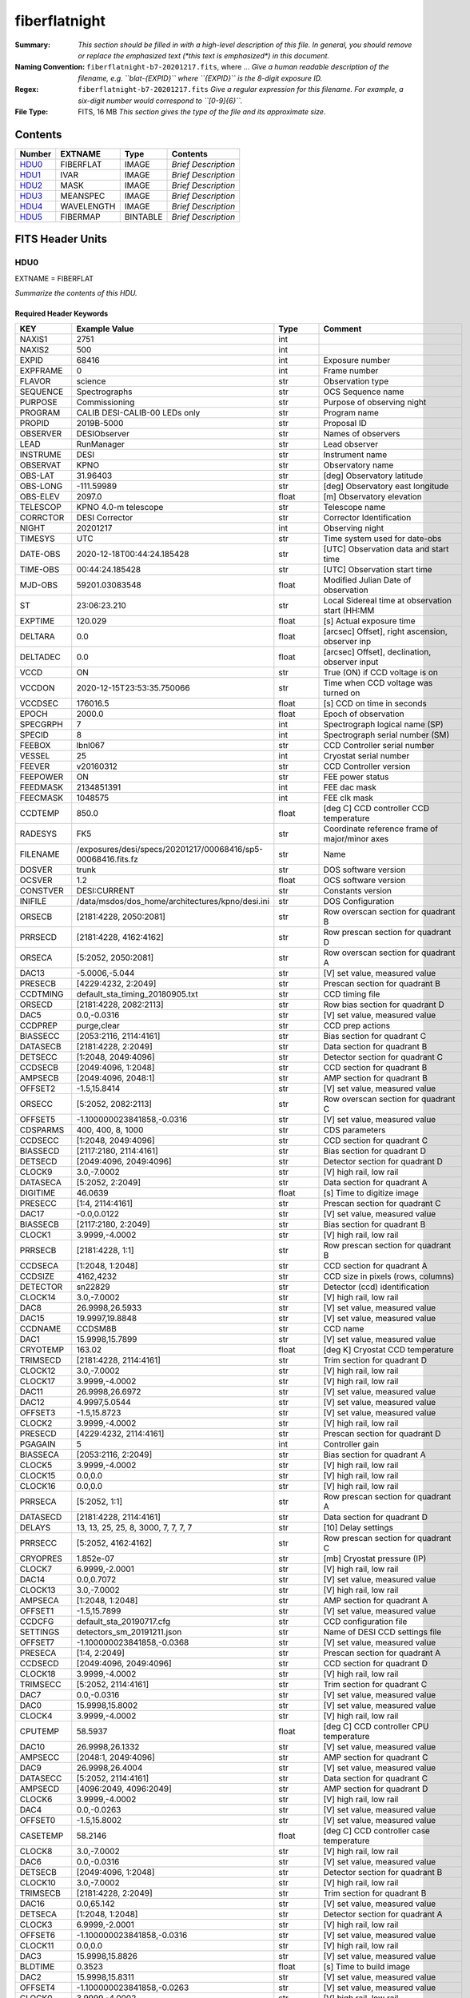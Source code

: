 ==============
fiberflatnight
==============

:Summary: *This section should be filled in with a high-level description of
    this file. In general, you should remove or replace the emphasized text
    (\*this text is emphasized\*) in this document.*
:Naming Convention: ``fiberflatnight-b7-20201217.fits``, where ... *Give a human readable
    description of the filename, e.g. ``blat-{EXPID}`` where ``{EXPID}``
    is the 8-digit exposure ID.*
:Regex: ``fiberflatnight-b7-20201217.fits`` *Give a regular expression for this filename.
    For example, a six-digit number would correspond to ``[0-9]{6}``.*
:File Type: FITS, 16 MB  *This section gives the type of the file
    and its approximate size.*

Contents
========

====== ========== ======== ===================
Number EXTNAME    Type     Contents
====== ========== ======== ===================
HDU0_  FIBERFLAT  IMAGE    *Brief Description*
HDU1_  IVAR       IMAGE    *Brief Description*
HDU2_  MASK       IMAGE    *Brief Description*
HDU3_  MEANSPEC   IMAGE    *Brief Description*
HDU4_  WAVELENGTH IMAGE    *Brief Description*
HDU5_  FIBERMAP   BINTABLE *Brief Description*
====== ========== ======== ===================


FITS Header Units
=================

HDU0
----

EXTNAME = FIBERFLAT

*Summarize the contents of this HDU.*

Required Header Keywords
~~~~~~~~~~~~~~~~~~~~~~~~

======== ============================================================ ======= ====================================================
KEY      Example Value                                                Type    Comment
======== ============================================================ ======= ====================================================
NAXIS1   2751                                                         int
NAXIS2   500                                                          int
EXPID    68416                                                        int     Exposure number
EXPFRAME 0                                                            int     Frame number
FLAVOR   science                                                      str     Observation type
SEQUENCE Spectrographs                                                str     OCS Sequence name
PURPOSE  Commissioning                                                str     Purpose of observing night
PROGRAM  CALIB DESI-CALIB-00 LEDs only                                str     Program name
PROPID   2019B-5000                                                   str     Proposal ID
OBSERVER DESIObserver                                                 str     Names of observers
LEAD     RunManager                                                   str     Lead observer
INSTRUME DESI                                                         str     Instrument name
OBSERVAT KPNO                                                         str     Observatory name
OBS-LAT  31.96403                                                     str     [deg] Observatory latitude
OBS-LONG -111.59989                                                   str     [deg] Observatory east longitude
OBS-ELEV 2097.0                                                       float   [m] Observatory elevation
TELESCOP KPNO 4.0-m telescope                                         str     Telescope name
CORRCTOR DESI Corrector                                               str     Corrector Identification
NIGHT    20201217                                                     int     Observing night
TIMESYS  UTC                                                          str     Time system used for date-obs
DATE-OBS 2020-12-18T00:44:24.185428                                   str     [UTC] Observation data and start time
TIME-OBS 00:44:24.185428                                              str     [UTC] Observation start time
MJD-OBS  59201.03083548                                               float   Modified Julian Date of observation
ST       23:06:23.210                                                 str     Local Sidereal time at observation start (HH:MM
EXPTIME  120.029                                                      float   [s] Actual exposure time
DELTARA  0.0                                                          float   [arcsec] Offset], right ascension, observer inp
DELTADEC 0.0                                                          float   [arcsec] Offset], declination, observer input
VCCD     ON                                                           str     True (ON) if CCD voltage is on
VCCDON   2020-12-15T23:53:35.750066                                   str     Time when CCD voltage was turned on
VCCDSEC  176016.5                                                     float   [s] CCD on time in seconds
EPOCH    2000.0                                                       float   Epoch of observation
SPECGRPH 7                                                            int     Spectrograph logical name (SP)
SPECID   8                                                            int     Spectrograph serial number (SM)
FEEBOX   lbnl067                                                      str     CCD Controller serial number
VESSEL   25                                                           int     Cryostat serial number
FEEVER   v20160312                                                    str     CCD Controller version
FEEPOWER ON                                                           str     FEE power status
FEEDMASK 2134851391                                                   int     FEE dac mask
FEECMASK 1048575                                                      int     FEE clk mask
CCDTEMP  850.0                                                        float   [deg C] CCD controller CCD temperature
RADESYS  FK5                                                          str     Coordinate reference frame of major/minor axes
FILENAME /exposures/desi/specs/20201217/00068416/sp5-00068416.fits.fz str     Name
DOSVER   trunk                                                        str     DOS software version
OCSVER   1.2                                                          float   OCS software version
CONSTVER DESI:CURRENT                                                 str     Constants version
INIFILE  /data/msdos/dos_home/architectures/kpno/desi.ini             str     DOS Configuration
ORSECB   [2181:4228, 2050:2081]                                       str     Row overscan section for quadrant B
PRRSECD  [2181:4228, 4162:4162]                                       str     Row prescan section for quadrant D
ORSECA   [5:2052, 2050:2081]                                          str     Row overscan section for quadrant A
DAC13    -5.0006,-5.044                                               str     [V] set value, measured value
PRESECB  [4229:4232, 2:2049]                                          str     Prescan section for quadrant B
CCDTMING default_sta_timing_20180905.txt                              str     CCD timing file
ORSECD   [2181:4228, 2082:2113]                                       str     Row bias section for quadrant D
DAC5     0.0,-0.0316                                                  str     [V] set value, measured value
CCDPREP  purge,clear                                                  str     CCD prep actions
BIASSECC [2053:2116, 2114:4161]                                       str     Bias section for quadrant C
DATASECB [2181:4228, 2:2049]                                          str     Data section for quadrant B
DETSECC  [1:2048, 2049:4096]                                          str     Detector section for quadrant C
CCDSECB  [2049:4096, 1:2048]                                          str     CCD section for quadrant B
AMPSECB  [2049:4096, 2048:1]                                          str     AMP section for quadrant B
OFFSET2  -1.5,15.8414                                                 str     [V] set value, measured value
ORSECC   [5:2052, 2082:2113]                                          str     Row overscan section for quadrant C
OFFSET5  -1.100000023841858,-0.0316                                   str     [V] set value, measured value
CDSPARMS 400, 400, 8, 1000                                            str     CDS parameters
CCDSECC  [1:2048, 2049:4096]                                          str     CCD section for quadrant C
BIASSECD [2117:2180, 2114:4161]                                       str     Bias section for quadrant D
DETSECD  [2049:4096, 2049:4096]                                       str     Detector section for quadrant D
CLOCK9   3.0,-7.0002                                                  str     [V] high rail, low rail
DATASECA [5:2052, 2:2049]                                             str     Data section for quadrant A
DIGITIME 46.0639                                                      float   [s] Time to digitize image
PRESECC  [1:4, 2114:4161]                                             str     Prescan section for quadrant C
DAC17    -0.0,0.0122                                                  str     [V] set value, measured value
BIASSECB [2117:2180, 2:2049]                                          str     Bias section for quadrant B
CLOCK1   3.9999,-4.0002                                               str     [V] high rail, low rail
PRRSECB  [2181:4228, 1:1]                                             str     Row prescan section for quadrant B
CCDSECA  [1:2048, 1:2048]                                             str     CCD section for quadrant A
CCDSIZE  4162,4232                                                    str     CCD size in pixels (rows, columns)
DETECTOR sn22829                                                      str     Detector (ccd) identification
CLOCK14  3.0,-7.0002                                                  str     [V] high rail, low rail
DAC8     26.9998,26.5933                                              str     [V] set value, measured value
DAC15    19.9997,19.8848                                              str     [V] set value, measured value
CCDNAME  CCDSM8B                                                      str     CCD name
DAC1     15.9998,15.7899                                              str     [V] set value, measured value
CRYOTEMP 163.02                                                       float   [deg K] Cryostat CCD temperature
TRIMSECD [2181:4228, 2114:4161]                                       str     Trim section for quadrant D
CLOCK12  3.0,-7.0002                                                  str     [V] high rail, low rail
CLOCK17  3.9999,-4.0002                                               str     [V] high rail, low rail
DAC11    26.9998,26.6972                                              str     [V] set value, measured value
DAC12    4.9997,5.0544                                                str     [V] set value, measured value
OFFSET3  -1.5,15.8723                                                 str     [V] set value, measured value
CLOCK2   3.9999,-4.0002                                               str     [V] high rail, low rail
PRESECD  [4229:4232, 2114:4161]                                       str     Prescan section for quadrant D
PGAGAIN  5                                                            int     Controller gain
BIASSECA [2053:2116, 2:2049]                                          str     Bias section for quadrant A
CLOCK5   3.9999,-4.0002                                               str     [V] high rail, low rail
CLOCK15  0.0,0.0                                                      str     [V] high rail, low rail
CLOCK16  0.0,0.0                                                      str     [V] high rail, low rail
PRRSECA  [5:2052, 1:1]                                                str     Row prescan section for quadrant A
DATASECD [2181:4228, 2114:4161]                                       str     Data section for quadrant D
DELAYS   13, 13, 25, 25, 8, 3000, 7, 7, 7, 7                          str     [10] Delay settings
PRRSECC  [5:2052, 4162:4162]                                          str     Row prescan section for quadrant C
CRYOPRES 1.852e-07                                                    str     [mb] Cryostat pressure (IP)
CLOCK7   6.9999,-2.0001                                               str     [V] high rail, low rail
DAC14    0.0,0.7072                                                   str     [V] set value, measured value
CLOCK13  3.0,-7.0002                                                  str     [V] high rail, low rail
AMPSECA  [1:2048, 1:2048]                                             str     AMP section for quadrant A
OFFSET1  -1.5,15.7899                                                 str     [V] set value, measured value
CCDCFG   default_sta_20190717.cfg                                     str     CCD configuration file
SETTINGS detectors_sm_20191211.json                                   str     Name of DESI CCD settings file
OFFSET7  -1.100000023841858,-0.0368                                   str     [V] set value, measured value
PRESECA  [1:4, 2:2049]                                                str     Prescan section for quadrant A
CCDSECD  [2049:4096, 2049:4096]                                       str     CCD section for quadrant D
CLOCK18  3.9999,-4.0002                                               str     [V] high rail, low rail
TRIMSECC [5:2052, 2114:4161]                                          str     Trim section for quadrant C
DAC7     0.0,-0.0316                                                  str     [V] set value, measured value
DAC0     15.9998,15.8002                                              str     [V] set value, measured value
CLOCK4   3.9999,-4.0002                                               str     [V] high rail, low rail
CPUTEMP  58.5937                                                      float   [deg C] CCD controller CPU temperature
DAC10    26.9998,26.1332                                              str     [V] set value, measured value
AMPSECC  [2048:1, 2049:4096]                                          str     AMP section for quadrant C
DAC9     26.9998,26.4004                                              str     [V] set value, measured value
DATASECC [5:2052, 2114:4161]                                          str     Data section for quadrant C
AMPSECD  [4096:2049, 4096:2049]                                       str     AMP section for quadrant D
CLOCK6   3.9999,-4.0002                                               str     [V] high rail, low rail
DAC4     0.0,-0.0263                                                  str     [V] set value, measured value
OFFSET0  -1.5,15.8002                                                 str     [V] set value, measured value
CASETEMP 58.2146                                                      float   [deg C] CCD controller case temperature
CLOCK8   3.0,-7.0002                                                  str     [V] high rail, low rail
DAC6     0.0,-0.0316                                                  str     [V] set value, measured value
DETSECB  [2049:4096, 1:2048]                                          str     Detector section for quadrant B
CLOCK10  3.0,-7.0002                                                  str     [V] high rail, low rail
TRIMSECB [2181:4228, 2:2049]                                          str     Trim section for quadrant B
DAC16    0.0,65.142                                                   str     [V] set value, measured value
DETSECA  [1:2048, 1:2048]                                             str     Detector section for quadrant A
CLOCK3   6.9999,-2.0001                                               str     [V] high rail, low rail
OFFSET6  -1.100000023841858,-0.0316                                   str     [V] set value, measured value
CLOCK11  0.0,0.0                                                      str     [V] high rail, low rail
DAC3     15.9998,15.8826                                              str     [V] set value, measured value
BLDTIME  0.3523                                                       float   [s] Time to build image
DAC2     15.9998,15.8311                                              str     [V] set value, measured value
OFFSET4  -1.100000023841858,-0.0263                                   str     [V] set value, measured value
CLOCK0   3.9999,-4.0002                                               str     [V] high rail, low rail
TRIMSECA [5:2052, 2:2049]                                             str     Trim section for quadrant A
CAMERA   b7                                                           str     Camera name
REQTIME  120.0                                                        float   [s] Requested exposure time
OBSID    kp4m20201218t004424                                          str     Unique observation identifier
PROCTYPE RAW                                                          str     Data processing level
PRODTYPE image                                                        str     Data product type
CHECKSUM ianalXnWianaiUnW                                             str     HDU checksum updated 2021-07-07T19:21:57
DATASUM  2160869451                                                   str     data unit checksum updated 2021-07-07T19:21:57
GAINA    1.117                                                        float   e/ADU (gain applied to image)
SATULEVA 63500.0                                                      float   saturation or non lin. level, in ADU, inc. bias
OVERSCNA 1206.913359078118                                            float   ADUs (gain not applied)
OBSRDNA  3.558675535780629                                            float   electrons (gain is applied)
SATUELEA 69581.37777790974                                            float   saturation or non lin. level, in electrons
GAINB    1.117                                                        float   e/ADU (gain applied to image)
SATULEVB 63700.0                                                      float   saturation or non lin. level, in ADU, inc. bias
OVERSCNB 1189.350157243735                                            float   ADUs (gain not applied)
OBSRDNB  3.332108295076806                                            float   electrons (gain is applied)
SATUELEB 69824.39587435874                                            float   saturation or non lin. level, in electrons
GAINC    1.127                                                        float   e/ADU (gain applied to image)
SATULEVC 59000.0                                                      float   saturation or non lin. level, in ADU, inc. bias
OVERSCNC 1194.034420281418                                            float   ADUs (gain not applied)
OBSRDNC  3.456268545961142                                            float   electrons (gain is applied)
SATUELEC 65147.32320834284                                            float   saturation or non lin. level, in electrons
GAIND    1.128                                                        float   e/ADU (gain applied to image)
SATULEVD 63600.0                                                      float   saturation or non lin. level, in ADU, inc. bias
OVERSCND 1177.285142184498                                            float   ADUs (gain not applied)
OBSRDND  3.211424022833966                                            float   electrons (gain is applied)
SATUELED 70412.82235961588                                            float   saturation or non lin. level, in electrons
FIBERMIN 3500                                                         int
MODULE   CI                                                           str
FRAMES   None                                                         Unknown
COSMSPLT F                                                            bool
MAXSPLIT 0                                                            int
SPLITIDS 68416                                                        str
OBSTYPE  FLAT                                                         str
MANIFEST F                                                            bool
OBJECT                                                                str
SEQID    3 requests                                                   str
SEQNUM   1                                                            int
SEQTOT   3                                                            int
OPENSHUT None                                                         Unknown
CAMSHUT  open                                                         str
WHITESPT T                                                            bool
ZENITH   F                                                            bool
SEANNEX  F                                                            bool
BEYONDP  F                                                            bool
FIDUCIAL off                                                          str
AIRMASS  1.521296                                                     float
FOCUS    1291.2,-246.0,316.0,-18.0,30.8,-0.0                          str
TRUSTEMP 10.933                                                       float
PMIRTEMP 6.7                                                          float
PMREADY  F                                                            bool
PMCOVER  open                                                         str
PMCOOL   off                                                          str
DOMSHUTU not open                                                     str
DOMSHUTL not open                                                     str
DOMLIGHH off                                                          str
DOMLIGHL off                                                          str
DOMEAZ   254.002                                                      float
DOMINPOS F                                                            bool
GUIDOFFR 0.0                                                          float
GUIDOFFD -0.0                                                         float
MOONDEC  -21.646472                                                   float
MOONRA   313.696312                                                   float
MOUNTAZ  73.495042                                                    float
MOUNTDEC 31.962096                                                    float
MOUNTEL  41.036117                                                    float
MOUNTHA  -58.478889                                                   float
INCTRL   F                                                            bool
INPOS    T                                                            bool
MNTOFFD  -0.0                                                         float
MNTOFFR  -0.0                                                         float
PARALLAC -73.492507                                                   float
SKYDEC   31.962096                                                    float
SKYRA    45.073018                                                    float
TARGTDEC 31.9633                                                      float
TARGTRA  20.027418                                                    float
TARGTAZ  80.966266                                                    float
TARGTEL  61.751074                                                    float
TRGTOFFD 0.0                                                          float
TRGTOFFR 0.0                                                          float
ZD       48.963883                                                    float
TCSST    23:06:22.591                                                 str
TCSMJD   59201.031265                                                 float
ADCCORR  F                                                            bool
ADC1PHI  6.00999300000001                                             float
ADC2PHI  47.240166                                                    float
ADC1HOME F                                                            bool
ADC2HOME F                                                            bool
ADC1NREV -1.0                                                         float
ADC2NREV 0.0                                                          float
ADC1STAT STOPPED                                                      str
ADC2STAT STOPPED                                                      str
HEXPOS   1291.2,-246.0,316.0,-18.0,30.8,-0.0                          str
HEXTRIM  0.0,0.0,0.0,0.0,0.0,0.0                                      str
ROTOFFST 0.0                                                          float
ROTENBLD F                                                            bool
ROTRATE  0.0                                                          float
RESETROT F                                                            bool
GUIDMODE catalog                                                      str
USEAOS   F                                                            bool
SPCGRPHS SP0,SP1,SP2,SP3,SP4,SP5,SP6,SP7,SP8,SP9                      str
ILLSPECS SP0,SP1,SP2,SP3,SP4,SP5,SP6,SP7,SP8,SP9                      str
CCDSPECS SP0,SP1,SP2,SP3,SP4,SP5,SP6,SP7,SP8,SP9                      str
TDEWPNT  -13.417                                                      float
TAIRFLOW 0.0                                                          float
TAIRITMP 10.0                                                         float
TAIROTMP 10.1                                                         float
TAIRTEMP 9.29                                                         float
TCASITMP 0.0                                                          float
TCASOTMP 8.8                                                          float
TCSITEMP 6.8                                                          float
TCSOTEMP 9.0                                                          float
TCIBTEMP 0.0                                                          float
TCIMTEMP 0.0                                                          float
TCITTEMP 0.0                                                          float
TCOSTEMP 0.0                                                          float
TCOWTEMP 0.0                                                          float
TDBTEMP  6.7                                                          float
TFLOWIN  0.0                                                          float
TFLOWOUT 0.0                                                          float
TGLYCOLI 7.9                                                          float
TGLYCOLO 8.6                                                          float
THINGES  10.5                                                         float
THINGEW  9.8                                                          float
TPMAVERT 6.668                                                        float
TPMDESIT 5.0                                                          float
TPMEIBT  6.1                                                          float
TPMEITT  6.2                                                          float
TPMEOBT  6.2                                                          float
TPMEOTT  6.2                                                          float
TPMNIBT  6.4                                                          float
TPMNITT  6.4                                                          float
TPMNOBT  7.1                                                          float
TPMNOTT  7.4                                                          float
TPMRTDT  6.07                                                         float
TPMSIBT  6.3                                                          float
TPMSITT  6.7                                                          float
TPMSOBT  6.4                                                          float
TPMSOTT  6.9                                                          float
TPMSTAT  soft air                                                     str
TPMWIBT  6.3                                                          float
TPMWITT  6.5                                                          float
TPMWOBT  6.7                                                          float
TPMWOTT  7.3                                                          float
TPCITEMP 6.6                                                          float
TPCOTEMP 6.6                                                          float
TPR1HUM  0.0                                                          float
TPR1TEMP 0.0                                                          float
TPR2HUM  0.0                                                          float
TPR2TEMP 0.0                                                          float
TSERVO   40.0                                                         float
TTRSTEMP 10.3                                                         float
TTRWTEMP 10.2                                                         float
TTRUETBT -5.5                                                         float
TTRUETTT 10.7                                                         float
TTRUNTBT 10.1                                                         float
TTRUNTTT 10.9                                                         float
TTRUSTBT 10.2                                                         float
TTRUSTST 10.8                                                         float
TTRUSTTT 10.8                                                         float
TTRUTSBT 10.7                                                         float
TTRUTSMT 10.7                                                         float
TTRUTSTT 11.4                                                         float
TTRUWTBT 10.1                                                         float
TTRUWTTT 11.0                                                         float
ALARM    F                                                            bool
ALARM-ON F                                                            bool
BATTERY  100.0                                                        float
SECLEFT  5238.0                                                       float
UPSSTAT  System Normal - On Line(7)                                   str
INAMPS   69.6                                                         float
OUTWATTS 4500.0,7500.0,4800.0                                         str
COMPDEW  -9.1                                                         float
COMPHUM  10.3                                                         float
COMPAMB  18.8                                                         float
COMPTEMP 24.1                                                         float
DEWPOINT 10.7                                                         float
HUMIDITY 13.0                                                         float
PRESSURE 795.0                                                        float
OUTTEMP  0.0                                                          float
WINDDIR  175.3                                                        float
WINDSPD  42.8                                                         float
GUST     31.4                                                         float
AMNIENTN 12.9                                                         float
CFLOOR   7.9                                                          float
NWALLIN  13.3                                                         float
NWALLOUT 8.1                                                          float
WWALLIN  12.5                                                         float
WWALLOUT 9.0                                                          float
AMBIENTS 14.1                                                         float
FLOOR    12.1                                                         float
EWALLCMP 9.8                                                          float
EWALLCOU 8.9                                                          float
ROOF     9.1                                                          float
ROOFAMB  8.8                                                          float
DOMEBLOW 9.9                                                          float
DOMEBUP  10.0                                                         float
DOMELLOW 9.3                                                          float
DOMELUP  8.9                                                          float
DOMERLOW 9.7                                                          float
DOMERUP  9.5                                                          float
PLATFORM 9.9                                                          float
SHACKC   14.9                                                         float
SHACKW   12.7                                                         float
STAIRSL  9.4                                                          float
STAIRSM  9.5                                                          float
STAIRSU  9.6                                                          float
TELBASE  8.1                                                          float
UTILWALL 10.6                                                         float
UTILROOM 10.6                                                         float
EXCLUDED                                                              str
NSPEC    500                                                          int     Number of spectra
WAVEMIN  3600.0                                                       float   First wavelength [Angstroms]
WAVEMAX  5800.0                                                       float   Last wavelength [Angstroms]
WAVESTEP 0.8                                                          float   Wavelength step size [Angstroms]
SPECTER  0.10.0                                                       str     https://github.com/desihub/specter
IN_PSF   SPECPROD/exposures/20201217/00068416/psf-b7-00068416.fits    str     Input sp
IN_IMG   SPECPROD/preproc/20201217/00068416/preproc-b7-00068416.fits  str
ORIG_PSF SPECPROD/calibnight/20201217/psfnight-b7-20201217.fits       str
CHI2PDF  1.140293710496151                                            float
BUNIT                                                                 str     adimensional quantity to divide to flatfield a frame
======== ============================================================ ======= ====================================================

Data: FITS image [float32, 2751x500]

HDU1
----

EXTNAME = IVAR

*Summarize the contents of this HDU.*

Required Header Keywords
~~~~~~~~~~~~~~~~~~~~~~~~

======== ================ ==== ==============================================
KEY      Example Value    Type Comment
======== ================ ==== ==============================================
NAXIS1   2751             int
NAXIS2   500              int
BUNIT                     str  inverse variance, adimensional
CHECKSUM 75OIA2LF92LFA2LF str  HDU checksum updated 2021-07-07T19:21:58
DATASUM  2784291411       str  data unit checksum updated 2021-07-07T19:21:58
======== ================ ==== ==============================================

Data: FITS image [float32, 2751x500]

HDU2
----

EXTNAME = MASK

*Summarize the contents of this HDU.*

Required Header Keywords
~~~~~~~~~~~~~~~~~~~~~~~~

======== ================ ==== ==============================================
KEY      Example Value    Type Comment
======== ================ ==== ==============================================
NAXIS1   2751             int
NAXIS2   500              int
BSCALE   1                int
BZERO    2147483648       int
CHECKSUM TDeFWDbFTDbFTDbF str  HDU checksum updated 2021-07-07T19:21:58
DATASUM  687822           str  data unit checksum updated 2021-07-07T19:21:58
======== ================ ==== ==============================================

Data: FITS image [int32, 2751x500]

HDU3
----

EXTNAME = MEANSPEC

*Summarize the contents of this HDU.*

Required Header Keywords
~~~~~~~~~~~~~~~~~~~~~~~~

======== ================= ==== ==============================================
KEY      Example Value     Type Comment
======== ================= ==== ==============================================
NAXIS1   2751              int
BUNIT    electron/Angstrom str
CHECKSUM nXJGnXGFnXGFnXGF  str  HDU checksum updated 2021-07-07T19:21:58
DATASUM  2097385325        str  data unit checksum updated 2021-07-07T19:21:58
======== ================= ==== ==============================================

Data: FITS image [float32, 2751]

HDU4
----

EXTNAME = WAVELENGTH

*Summarize the contents of this HDU.*

Required Header Keywords
~~~~~~~~~~~~~~~~~~~~~~~~

======== ================ ==== ==============================================
KEY      Example Value    Type Comment
======== ================ ==== ==============================================
NAXIS1   2751             int
BUNIT    Angstrom         str
CHECKSUM 4nG56kG34kG34kG3 str  HDU checksum updated 2021-07-07T19:21:58
DATASUM  2458411755       str  data unit checksum updated 2021-07-07T19:21:58
======== ================ ==== ==============================================

Data: FITS image [float32, 2751]

HDU5
----

EXTNAME = FIBERMAP

*Summarize the contents of this HDU.*

Required Header Keywords
~~~~~~~~~~~~~~~~~~~~~~~~

======== ================ ==== ==============================================
KEY      Example Value    Type Comment
======== ================ ==== ==============================================
NAXIS1   373              int  length of dimension 1
NAXIS2   500              int  length of dimension 2
ENCODING ascii            str
CHECKSUM 2imG4ZkE2fkE2ZkE str  HDU checksum updated 2021-07-07T19:21:58
DATASUM  508954227        str  data unit checksum updated 2021-07-07T19:21:58
======== ================ ==== ==============================================

Required Data Table Columns
~~~~~~~~~~~~~~~~~~~~~~~~~~~

===================== ======= ===== ===========
Name                  Type    Units Description
===================== ======= ===== ===========
TARGETID              int64
DESI_TARGET           int64
BGS_TARGET            int64
MWS_TARGET            int64
SECONDARY_TARGET      int64
TARGET_RA             float64
TARGET_DEC            float64
TARGET_RA_IVAR        float64
TARGET_DEC_IVAR       float64
BRICKID               int64
BRICK_OBJID           int64
MORPHTYPE             char[4]
PRIORITY              int32
SUBPRIORITY           float64
REF_ID                int64
PMRA                  float32
PMDEC                 float32
REF_EPOCH             float32
PMRA_IVAR             float32
PMDEC_IVAR            float32
RELEASE               int16
FLUX_G                float32
FLUX_R                float32
FLUX_Z                float32
FLUX_W1               float32
FLUX_W2               float32
FLUX_IVAR_G           float32
FLUX_IVAR_R           float32
FLUX_IVAR_Z           float32
FLUX_IVAR_W1          float32
FLUX_IVAR_W2          float32
FIBERFLUX_G           float32
FIBERFLUX_R           float32
FIBERFLUX_Z           float32
FIBERFLUX_W1          float32
FIBERFLUX_W2          float32
FIBERTOTFLUX_G        float32
FIBERTOTFLUX_R        float32
FIBERTOTFLUX_Z        float32
FIBERTOTFLUX_W1       float32
FIBERTOTFLUX_W2       float32
GAIA_PHOT_G_MEAN_MAG  float32
GAIA_PHOT_BP_MEAN_MAG float32
GAIA_PHOT_RP_MEAN_MAG float32
MW_TRANSMISSION_G     float32
MW_TRANSMISSION_R     float32
MW_TRANSMISSION_Z     float32
EBV                   float32
PHOTSYS               char[1]
OBSCONDITIONS         int32
NUMOBS_INIT           int64
PRIORITY_INIT         int64
NUMOBS_MORE           int32
HPXPIXEL              int64
FIBER                 int32
PETAL_LOC             int32
DEVICE_LOC            int32
LOCATION              int32
FIBERSTATUS           int32
OBJTYPE               char[3]
LAMBDA_REF            float32
FIBERASSIGN_X         float32
FIBERASSIGN_Y         float32
FA_TARGET             int64
FA_TYPE               binary
NUMTARGET             int16
FIBER_RA              float64
FIBER_DEC             float64
FIBER_RA_IVAR         float32
FIBER_DEC_IVAR        float32
PLATEMAKER_X          float32
PLATEMAKER_Y          float32
PLATEMAKER_RA         float32
PLATEMAKER_DEC        float32
NUM_ITER              int32
SPECTROID             int32
EXPTIME               float32
===================== ======= ===== ===========


Notes and Examples
==================

*Add notes and examples here.  You can also create links to example files.*
